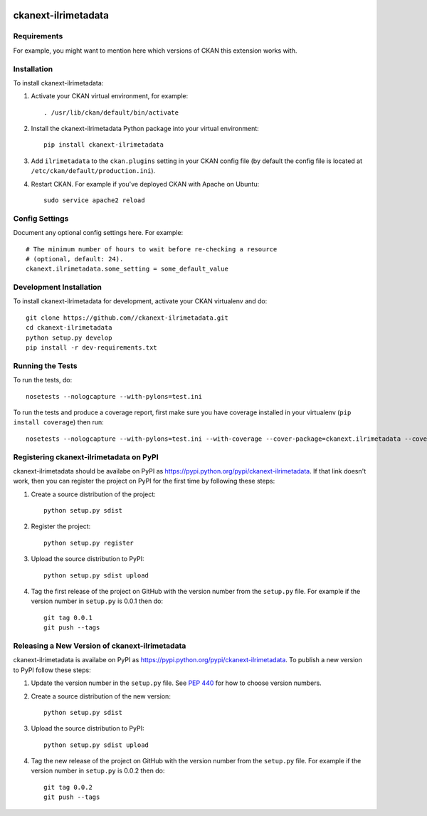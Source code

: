 .. You should enable this project on travis-ci.org and coveralls.io to make
   these badges work. The necessary Travis and Coverage config files have been
   generated for you.

.. image:: https://travis-ci.org//ckanext-ilrimetadata.svg?branch=master
    :target: https://travis-ci.org//ckanext-ilrimetadata

.. image:: https://coveralls.io/repos//ckanext-ilrimetadata/badge.svg
  :target: https://coveralls.io/r//ckanext-ilrimetadata

.. image:: https://pypip.in/download/ckanext-ilrimetadata/badge.svg
    :target: https://pypi.python.org/pypi//ckanext-ilrimetadata/
    :alt: Downloads

.. image:: https://pypip.in/version/ckanext-ilrimetadata/badge.svg
    :target: https://pypi.python.org/pypi/ckanext-ilrimetadata/
    :alt: Latest Version

.. image:: https://pypip.in/py_versions/ckanext-ilrimetadata/badge.svg
    :target: https://pypi.python.org/pypi/ckanext-ilrimetadata/
    :alt: Supported Python versions

.. image:: https://pypip.in/status/ckanext-ilrimetadata/badge.svg
    :target: https://pypi.python.org/pypi/ckanext-ilrimetadata/
    :alt: Development Status

.. image:: https://pypip.in/license/ckanext-ilrimetadata/badge.svg
    :target: https://pypi.python.org/pypi/ckanext-ilrimetadata/
    :alt: License

=============
ckanext-ilrimetadata
=============

.. Put a description of your extension here:
   What does it do? What features does it have?
   Consider including some screenshots or embedding a video!


------------
Requirements
------------

For example, you might want to mention here which versions of CKAN this
extension works with.


------------
Installation
------------

.. Add any additional install steps to the list below.
   For example installing any non-Python dependencies or adding any required
   config settings.

To install ckanext-ilrimetadata:

1. Activate your CKAN virtual environment, for example::

     . /usr/lib/ckan/default/bin/activate

2. Install the ckanext-ilrimetadata Python package into your virtual environment::

     pip install ckanext-ilrimetadata

3. Add ``ilrimetadata`` to the ``ckan.plugins`` setting in your CKAN
   config file (by default the config file is located at
   ``/etc/ckan/default/production.ini``).

4. Restart CKAN. For example if you've deployed CKAN with Apache on Ubuntu::

     sudo service apache2 reload


---------------
Config Settings
---------------

Document any optional config settings here. For example::

    # The minimum number of hours to wait before re-checking a resource
    # (optional, default: 24).
    ckanext.ilrimetadata.some_setting = some_default_value


------------------------
Development Installation
------------------------

To install ckanext-ilrimetadata for development, activate your CKAN virtualenv and
do::

    git clone https://github.com//ckanext-ilrimetadata.git
    cd ckanext-ilrimetadata
    python setup.py develop
    pip install -r dev-requirements.txt


-----------------
Running the Tests
-----------------

To run the tests, do::

    nosetests --nologcapture --with-pylons=test.ini

To run the tests and produce a coverage report, first make sure you have
coverage installed in your virtualenv (``pip install coverage``) then run::

    nosetests --nologcapture --with-pylons=test.ini --with-coverage --cover-package=ckanext.ilrimetadata --cover-inclusive --cover-erase --cover-tests


---------------------------------
Registering ckanext-ilrimetadata on PyPI
---------------------------------

ckanext-ilrimetadata should be availabe on PyPI as
https://pypi.python.org/pypi/ckanext-ilrimetadata. If that link doesn't work, then
you can register the project on PyPI for the first time by following these
steps:

1. Create a source distribution of the project::

     python setup.py sdist

2. Register the project::

     python setup.py register

3. Upload the source distribution to PyPI::

     python setup.py sdist upload

4. Tag the first release of the project on GitHub with the version number from
   the ``setup.py`` file. For example if the version number in ``setup.py`` is
   0.0.1 then do::

       git tag 0.0.1
       git push --tags


----------------------------------------
Releasing a New Version of ckanext-ilrimetadata
----------------------------------------

ckanext-ilrimetadata is availabe on PyPI as https://pypi.python.org/pypi/ckanext-ilrimetadata.
To publish a new version to PyPI follow these steps:

1. Update the version number in the ``setup.py`` file.
   See `PEP 440 <http://legacy.python.org/dev/peps/pep-0440/#public-version-identifiers>`_
   for how to choose version numbers.

2. Create a source distribution of the new version::

     python setup.py sdist

3. Upload the source distribution to PyPI::

     python setup.py sdist upload

4. Tag the new release of the project on GitHub with the version number from
   the ``setup.py`` file. For example if the version number in ``setup.py`` is
   0.0.2 then do::

       git tag 0.0.2
       git push --tags
